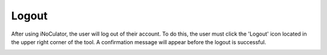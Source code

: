 Logout 
===================================

After using iNoCulator, the user will log out of their account. To do this, the user must click the 'Logout' icon located in the upper right corner of the tool. A confirmation message will appear before the logout is successful.


.. image:: images/logout_icon_from_dashboard.png
  :alt: logout_icon_from_dashboard
  :align: center

.. image:: images/logout_confirmation_prompt.png
  :alt: logout_confirmation_prompt
  :align: center
